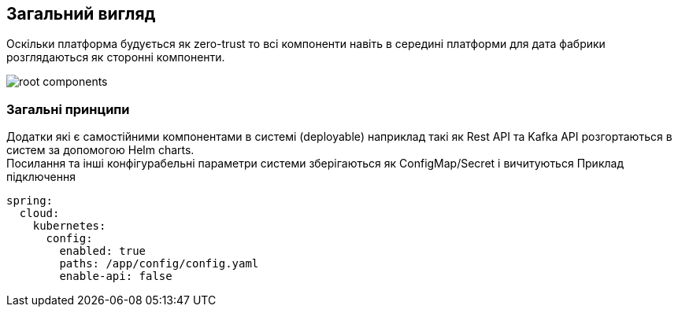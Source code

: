 == Загальний вигляд

Оскільки платформа будується як zero-trust то всі компоненти навіть в середині платформи для дата фабрики розглядаються як сторонні компоненти.  

image::datafactory/root-components.svg[]

=== Загальні принципи 
//TODO: можливо перенести в крос катінг 

Додатки які є самостійними компонентами в системі (deployable) наприклад такі як Rest API та Kafka API розгортаються в систем за допомогою Helm charts. +
Посилання та інші конфігурабельні параметри системи зберігаються як ConfigMap/Secret і вичитуються 
Приклад підключення

[source, yaml]
----
spring:
  cloud:
    kubernetes:
      config:
        enabled: true
        paths: /app/config/config.yaml
        enable-api: false
----